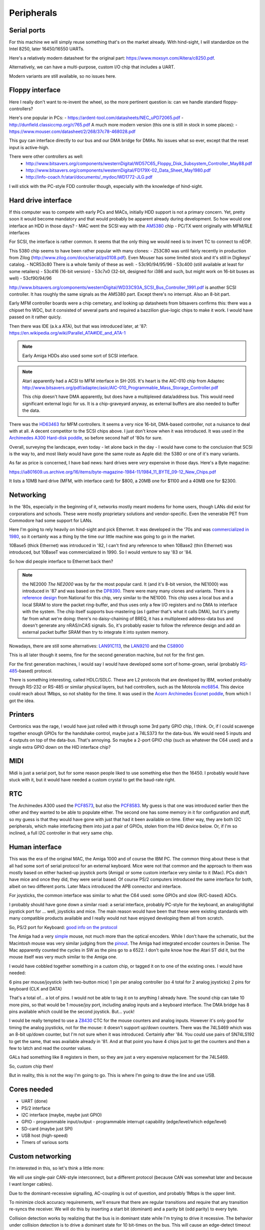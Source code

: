 Peripherals
===========

Serial ports
------------

For this machine we will simply reuse something that's on the market already. With hind-sight, I will standardize on the Intel 8250, later 16450/16550 UARTs.

Here's a relatively modern datasheet for the original part: https://www.moxsyn.com/Altera/c8250.pdf.

Alternatively, we can have a multi-purpose, custom I/O chip that includes a UART.

Modern variants are still available, so no issues here.


Floppy interface
----------------

Here I really don't want to re-invent the wheel, so the more pertinent
question is: can we handle standard floppy-controllers?

Here's one popular in PCs:
- https://ardent-tool.com/datasheets/NEC_uPD72065.pdf
- http://dunfield.classiccmp.org/r/765.pdf
A much more modern version (this one is still in stock in some places):
- https://www.mouser.com/datasheet/2/268/37c78-468028.pdf

This guy can interface directly to our bus and our DMA bridge for DMAs. No issues what so ever, except that the reset input is active-high.

There were other controllers as well:
 - http://www.bitsavers.org/components/westernDigital/WD57C65_Floppy_Disk_Subsystem_Controller_May88.pdf
 - http://www.bitsavers.org/components/westernDigital/FD179X-02_Data_Sheet_May1980.pdf
 - http://info-coach.fr/atari/documents/_mydoc/WD1772-JLG.pdf

I will stick with the PC-style FDD controller though, especially with the knowledge of hind-sight.


Hard drive interface
--------------------

If this computer was to compete with early PCs and MACs, initially HDD support is not a primary concern. Yet, pretty soon it would become mandatory and that would probably be apparent already during development. So how would one interface an HDD in those days?
- MAC went the SCSI way with the `AM5380 <https://amazingdiy.files.wordpress.com/2012/09/am5380pc.pdf>`_ chip
- PC/TX went originally with MFM/RLE interfaces

For SCSI, the interface is rather common. It seems that the only thing we would need is to invert TC to connect to nEOP.

This 5380 chip seems to have been rather popular with many clones:
- Z53C80 was until fairly recently in production from Zilog (http://www.zilog.com/docs/serial/ps0108.pdf). Even Mouser has some limited stock and it's still in Digikeys' catalog.
- NCR53c80
There is a whole family of these as well:
- 53c90/94/95/96
- 53c400 (still available at least for some retailers)
- 53c416 (16-bit version)
- 53c7x0 (32-bit, designed for i386 and such, but might work on 16-bit buses as well)
- 53cf90/94/96

http://www.bitsavers.org/components/westernDigital/WD33C93A_SCSI_Bus_Controller_1991.pdf is another SCSI controller. It has roughly the same signals as the AM5380 part. Except there's no interrupt. Also an 8-bit part.

Early MFM controller boards were a chip cemetary, and looking up datasheets from bitsavers confirms this: there was a chipset fro WDC, but it consisted of several parts and required a bazzilion glue-logic chips to make it work. I would have passed on it rather quicly.

Then there was IDE (a.k.a ATA), but that was introduced later, at '87: https://en.wikipedia.org/wiki/Parallel_ATA#IDE_and_ATA-1

.. note:: Early Amiga HDDs also used some sort of SCSI interface.

.. note::
    Atari apparently had a ACSI to MFM interface in SH-205. It's heart is the AIC-010 chip from Adaptec http://www.bitsavers.org/pdf/adaptec/asic/AIC-010_Programmable_Mass_Storage_Controller.pdf

    This chip doesn't have DMA apparently, but does have a multiplexed data/address bus. This would need significant external logic for us. It is a chip-graveyard anyway, as external buffers are also needed to buffer the data.

There was the `HD63463 <https://datasheetspdf.com/pdf-file/1285972/HitachiSemiconductor/HD63463/1>`_ for MFM controllers. It seems a very nice 16-bit, DMA-based controller, not a nuisance to deal with at all. A decent competitor to the SCSI chips above. I just don't know when it was introduced. It was used in the `Archimedes A300 Hard-disk poddle <http://chrisacorns.computinghistory.org.uk/docs/Acorn/Manuals/Acorn_A300_SMCLSup.pdf>`_, so before second half of '80s for sure.

Overall, surveying the landscape, even today - let alone back in the day - I would have come to the conclusion that SCSI is the way to, and most likely would have gone the same route as Apple did: the 5380 or one of it's many variants.

As far as price is concerned, I have bad news: hard drives were *very* expensive in those days. Here's a Byte magazine:

https://ia801609.us.archive.org/16/items/byte-magazine-1984-11/1984_11_BYTE_09-12_New_Chips.pdf

It lists a 10MB hard drive (MFM, with interface card) for $800, a 20MB one for $1100 and a 40MB one for $2300.

Networking
----------

In the '80s, especially in the beginning of it, networks mostly meant modems for home users, though LANs did exist for corporations and schools. These were mostly proprietary solutions and vendor-specific. Even the venerable PET from Commodore had some support for LANs.

Here I'm going to rely heavily on hind-sight and pick Ethernet. It was developed in the '70s and was `commercialized in 1980 <https://en.wikipedia.org/wiki/Ethernet>`_, so it certainly was a thing by the time our little machine was going to go in the market.

10Base5 (thick Ethernet) was introduced in '82, I can't find any reference to when 10Base2 (thin Ethernet) was introduced, but 10BaseT was commercialized in 1990. So I would venture to say '83 or '84.

So how did people interface to Ethernet back then?

.. note:: the NE2000
    *The NE2000* was by far the most popular card. It (and it's 8-bit version, the NE1000) was introduced in '87 and was based on the `DP8390 <pdf.datasheetcatalog.com/datasheets2/70/706490_1.pdf>`_. There were many many clones and variants. There is a `reference design <http://www.bitsavers.org/components/national/ethernet/DP849x_Demonstration_Kit_1987.pdf>`_ from National for this chip, very similar to the NE1000. This chip uses a local bus and a local SRAM to store the packet ring-buffer, and thus uses only a few I/O registers and no DMA to interface with the system. The chip itself supports bus-mastering (as I gather that's what it calls DMA), but it's pretty far from what we're doing: there's no daisy-chaining of BREQ, it has a multiplexed address-data bus and doesn't generate any nRAS/nCAS signals. So, it's probably easier to follow the reference design and add an external packet buffer SRAM then try to integrate it into system memory.

Nowadays, there are still some alternatives: `LAN91C113 <https://media.digikey.com/pdf/Data%20Sheets/Microchip%20PDFs/LAN91C113.pdf>`_, the `LAN9210 <https://ww1.microchip.com/downloads/en/DeviceDoc/9210.pdf>`_ and the `CS8900 <https://www.digchip.com/datasheets/download_datasheet.php?id=242902&part-number=CS8900A>`_

This is all later though it seems, fine for the second generation machine, but not for the first gen.

For the first generation machines, I would say I would have developed some sort of home-grown, serial (probably `RS-485 <https://en.wikipedia.org/wiki/RS-485>`_-based) protocol.

There is something interesting, called HDLC/SDLC. These are L2 protocols that are developed by IBM, worked probably through RS-232 or RS-485 or similar physical layers, but had controllers, such as the Motorola `mc6854 <https://heyrick.eu/econet/mc6854fixed.pdf>`_. This device could reach about 1Mbps, so not shabby for the time. It was used in the `Acorn Archimedes Econet poddle <http://chrisacorns.computinghistory.org.uk/docs/Acorn/Manuals/Acorn_A300_SMCLSup.pdf>`_, from which I got the idea.

Printers
--------

Centronics was the rage, I would have just rolled with it through some 3rd party GPIO chip, I think. Or, if I could scavenge together enough GPIOs for the handshake control, maybe just a 74LS373 for the data-bus. We would need 5 inputs and 4 outputs on top of the data-bus. That's annoying. So maybe a 2-port GPIO chip (such as whatever the C64 used) and a single extra GPIO down on the HID interface chip?

MIDI
----

Midi is just a serial port, but for some reason people liked to use something else then the 16450. I probably would have stuck with it, but it would have needed a custom crystal to get the baud-rate right.

RTC
---

The Archimedes A300 used the `PCF8573 <https://www.picmicrolab.com/wp-content/uploads/2014/05/PCF8573.pdf>`_, but *also* the `PCF8583 <https://www.nxp.com/docs/en/data-sheet/PCF8583.pdf?>`_. My guess is that one was introduced earlier then the other and they wanted to be able to populate either. The second one has some memory in it for configuration and stuff, so my guess is that they would have gone with just that had it been available on time. Either way, they are both I2C peripherals, which make interfacing them into just a pair of GPIOs, stolen from the HID device below. Or, if I'm so inclined, a full I2C controller in that very same chip.

Human interface
---------------

This was the era of the original MAC, the Amiga 1000 and of course the IBM PC. The common thing about these is that all had some sort of serial protocol for an external keyboard. Mice were not that common and the approach to them was mostly based on either hacked-up joystick ports (Amiga) or some custom interface very similar to it (Mac). PCs didn't have mice and once they did, they were serial based. Of course PS/2 computers introduced the same interface for both, albeit on two different ports. Later Macs introduced the APB connector and interface.

For joysticks, the common interface was similar to what the C64 used: some GPIOs and slow (R/C-based) ADCs.

I probably should have gone down a similar road: a serial interface, probably PC-style for the keyboard, an analog/digital joystick port for ... well, joysticks and mice. The main reason would have been that these were existing standards with many compatible products available and I really would not have enjoyed developing them all from scratch.

So, PS/2 port for Keyboard: `good info on the protocol <http://www.burtonsys.com/ps2_chapweske.htm>`_

The Amiga had a very `simple <http://pavouk.org/hw/en_amigamouse.html>`_ mouse, not much more than the optical encoders. While I don't have the schematic, but the Macintosh mouse was very similar judging from the `pinout <https://old.pinouts.ru/InputCables/MacMouse_pinout.shtml>`_. The Amiga had integrated encoder counters in Denise. The Mac apparently counted the cycles in SW as the pins go to a 6522. I don't quite know how the Atari ST did it, but the mouse itself was very much similar to the Amiga one.

I would have cobbled together something in a custom chip, or tagged it on to one of the existing ones. I would have needed:

6 pins per mouse/joystick (with two-button mice)
1 pin per analog controller (so 4 total for 2 analog joysticks)
2 pins for keyboard (CLK and DATA)

That's a total of... a lot of pins. I would not be able to tag it on to anything I already have. The sound chip can take 10 more pins, so that would be 1 mouse/joy port, including analog inputs and a keyboard interface. The DMA bridge has 8 pins available which could be the second joystick. But... yuck!

I would be really tempted to use a `Z8430 <https://www.zilog.com/docs/z80/ps0181.pdf>`_ CTC for the mouse counters and analog inputs. However it's only good for timing the analog joysticks, not for the mouse: it doesn't support up/down counters. There was the 74LS469 which was an 8-bit up/down counter, but I'm not sure when it was introduced. Certainly after '84. You could use pairs of SN74LS192 to get the same, that was available already in '81. And at that point you have 4 chips just to get the counters and then a few to latch and read the counter values.

GALs had something like 8 registers in them, so they are just a very expensive replacement for the 74LS469.

So, custom chip then!

But in reality, this is not the way I'm going to go. This is where I'm going to draw the line and use USB.

Cores needed
------------

- UART (done)
- PS/2 interface
- I2C interface (maybe, maybe just GPIO)
- GPIO
  - programmable input/output
  - programmable interrupt capability (edge/level/which edge/level)
- SD-card (maybe just SPI)
- USB host (high-speed)
- Timers of various sorts

Custom networking
-----------------

I'm interested in this, so let's think a little more:

We will use single-pair CAN-style interconnect, but a different protocol (because CAN was somewhat later and because I want longer cables).

Due to the dominant-recessive signalling, AC-coupling is out of question, and probably 1Mbps is the upper limit.

To minimize clock accuracy requirements, we'll ensure that there are regular transitions and require that any transition re-syncs the receiver.
We will do this by inserting a start bit (dominant) and a parity bit (odd parity) to every byte.

Collision detection works by realizing that the bus is in dominant state while I'm trying
to drive it recessive. The behavior under collision detection is to drive a dominant state for 10 bit-times on the bus. This will cause an
edge-detect timeout on every device on the bus (transmitter or receiver). The response is to release the bus immediately (for transmitters)
and to drop the incoming packet (for receivers). Then a slotted ALOHA-style retry takes place.

Transmissions can only start when the bus has been in recessive state for 10 bit-times.

The MAC packet format is something like this:

0: destination PHY address (0xff is broadcast)
1: source PHY address (0xff is special)
2: packet length (including first two bytes, maximum is 255)
3: packet type
4...n: payload

Each device has a 128-bit unique ID, but no address. Communication starts with a DHCP-like process:

DHCP request packet:
--------------------
0: 0xff
1: 0xff
2: length
3: packet type (DHCP request)
4...20: requestor unique ID

DHCP response packet:
---------------------
0: 0xff
1: <address of DHCP server>
2: length
3: packet type (DHCP response)
4...20: requestor unique ID
21: assigned PHY address
22...n: additional fields in the following format:
   0: field type
   1: field length
   2...m: field content

We could theoretically use a different setup, where length and packet type share the same 16-bit, but in a 12/4 division. Still allows for what we need, but also for 4096-byte packets, enough to pretend to be Ethernet.

We would need to be a DMA client and implement a ring-buffer in memory. We would generate about 100kBps traffic, really nothing, on the bus and if we had an internal FIFO of a few words, we could tolerate quite a lot of request-response latency. During transmission, a buffer-under-flow would be treated as a collision and handled the same way.

So, this is not going to work: on a network, it's paramount that we don't need a common ground, which means AC coupling.

Long-term DC balance is relatively easy to achieve: we could send either the symbol or its inverted version to make sure that the imbalance gets
minimized. This, combined with the fact that odd parity ensures that there aren't equal number of 0-s and 1-s in a symbol (what about the start-bit???)
makes it possible to control DC imbalance to within 5 bits. Beyond that, we could regularly inject balancing symbols that bring that number down to 0 or +/-1.

A little bit of DC balance of course is not a big deal, it still allows for proper detection of 0-s and 1-s.

Ethernet uses 120ohm, with 50pf/m capacitance, so we obviously want to terminate with 120 ohms.

At 300m limit we get ~1us propagation delay, a load capacitance of 15nf and a load resistance of 120 ohms. These later things might not be all that interesting, but at 1Mbps, the propagation delay is on the same order as the bit-time. This is to say that reflections can easily cause *huge* ISI.

That is, both ends of the cable must be terminated.

The amount of DC imbalance a single bit of mismatch causes should depend on the time-constant of the RC filter. If that time constant is two orders of magnitude higher then the maximum imbalance, we're OK.

So, the maximum imbalance could be 8 bits in our primitive system. That's 8us. So the time-constant should be 800us, make it 1ms.

If the 'R' in that constant is 60 ohms (both ends are terminated, remember), the C must be 16uF. However, we have 4 of these caps in series (two on TX, two on RX), so really, C should be 64uF. Quite large, but not problematic if can be polarized. That is hard to do though. At the same time, thought more rare, unipolar capacitors of that size existed, see all the TV circuitry of the age. The voltage rating is not all that interesting, I might not want to drive more than 5V into the cable.

I have the whole PHY modelled up in LTSpice (phy_ac.asc). It appears to work rather nicely, even with 2Mbps transfer rates. No droop all the way to 10us
consecutive 0-s or 1-s, AC coupled, 5V supply, all the goodies.

Will have to find components  that were actually available at the time, but damn, this seems to work!

**NEW IDEA:**
What if the PHY layer is based on either a floppy or a HDD controller? Those devices needed to deal with CDR from the very beginning...

According to <WikiPedia `https://en.wikipedia.org/wiki/Floppy_disk`>_ the raw datarate of a 2.88Mbps floppy was 1Mbps, so earlier ones are clearly much slower.

Other stuff: WD2501/11 - for CCITT X.25 (1.6Mbps)

Even in 1981, the WD1000 board could do 5Mbps on a hard drive

Page 394 onward of http://www.bitsavers.org/components/westernDigital/_dataBooks/1981_Western_Digital_Product_Handbook.pdf provides what appears to be a complete schematic for an early Shugart SA400 FDD, including CDR.

The WD1691 (page 406) uses a 74LS629 VCO for it's PLL. This VCO supports clocks of up to 20MHz apparently!
The WD2143-01 could generate four (non-overlapping) clock phases at 3MHz.

With that 4-phase clock, one can cobble together a CDR, though rather part-consuming.

The WD1100-12 can be used to generate an MFM data-stream at 5Mbps rates.

The WD1010 is a (mostly) single-chip implementation of the WD1000 board. It uses the WD1011 data separator.

The WD9216-01 could be used as a CDR albeit only up to 0.5Mbps datarates. It uses an 8.3MHz clock input and a (nominally) 16x oversampled internal clock. (http://www.bitsavers.org/components/westernDigital/_dataBooks/wd1984storageProducts_01.pdf)

Routing
~~~~~~~

Beyond the MAC, maybe TCP-IP is the best thing, though the relatively limited packet length (compared to Ethernet) is limiting, especially since it was introduced in 1982, just in time for us to adopt it.
